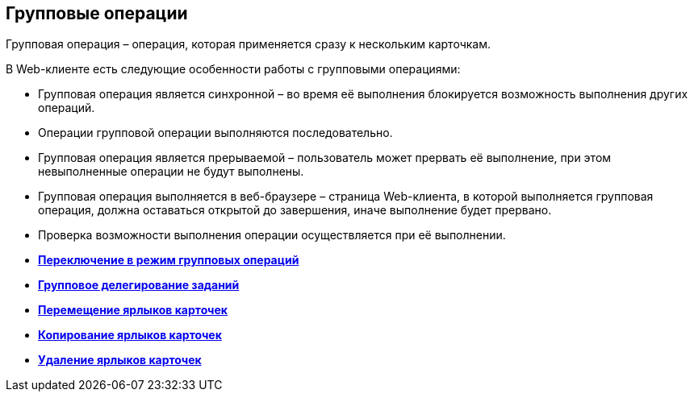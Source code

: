 
== Групповые операции

Групповая операция – операция, которая применяется сразу к нескольким карточкам.

В Web-клиенте есть следующие особенности работы с групповыми операциями:

* Групповая операция является синхронной – во время её выполнения блокируется возможность выполнения других операций.
* Операции групповой операции выполняются последовательно.
* Групповая операция является прерываемой – пользователь может прервать её выполнение, при этом невыполненные операции не будут выполнены.
* Групповая операция выполняется в веб-браузере – страница Web-клиента, в которой выполняется групповая операция, должна оставаться открытой до завершения, иначе выполнение будет прервано.
* Проверка возможности выполнения операции осуществляется при её выполнении.

* *xref:../topics/EnterToGroupOperationsMode.html[Переключение в режим групповых операций]* +
* *xref:../topics/GroupOperationsDelegate.html[Групповое делегирование заданий]* +
* *xref:../topics/BatchOperationMoveShortcuts.html[Перемещение ярлыков карточек]* +
* *xref:../topics/GroupOpsCopyTags.html[Копирование ярлыков карточек]* +
* *xref:../topics/GroupOpsDeleteTags.html[Удаление ярлыков карточек]* +
